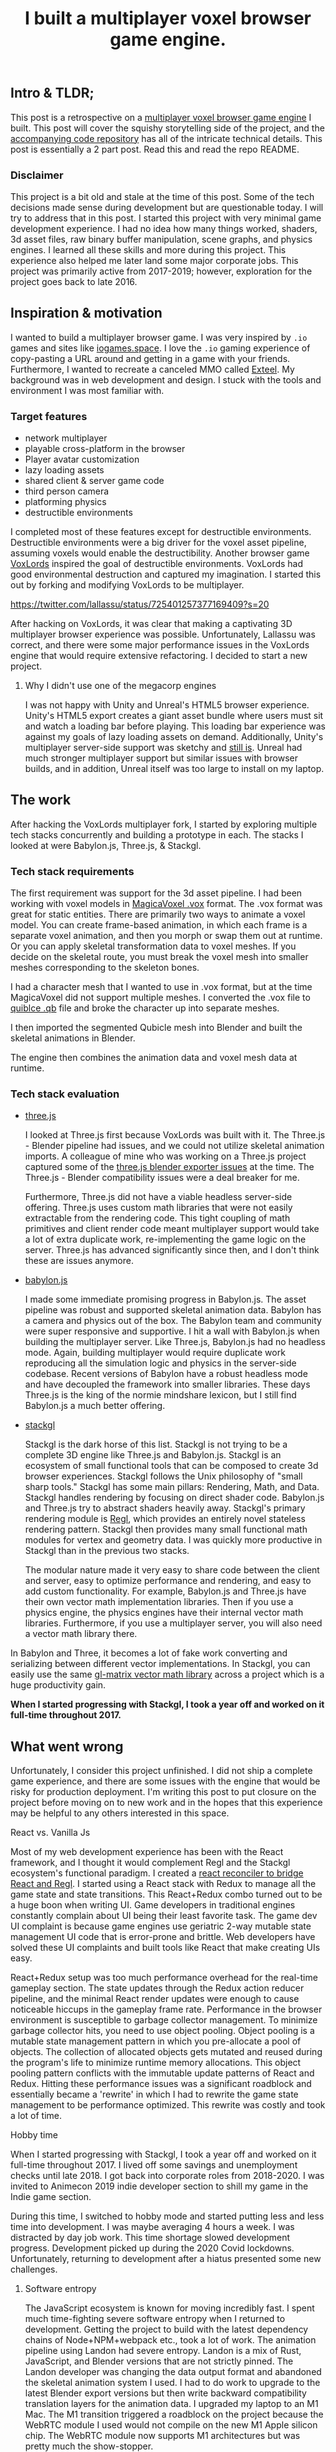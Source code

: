 #+TITLE: I built a multiplayer voxel browser game engine.
#+IMAGE: img/multiplayer-engine-post/meta.png
#+DESCRIPTION: I open sourced my HTML5 multiplayer 3D voxel browser game engine.
#+TAGS: game dev, javascript, react

** Intro & TLDR;

  This post is a retrospective on a [[https://github.com/kevzettler/multiplayer-voxel-browser-game-engine][multiplayer voxel browser game engine]] I built. This post will cover the squishy storytelling side of the project, and the [[https://github.com/kevzettler/multiplayer-voxel-browser-game-engine][accompanying code repository]] has all of the intricate technical details. This post is essentially a 2 part post. Read this and read the repo README.

    #+BEGIN_HTML
<a href='/img/multiplayer-engine-post/play.gif'>
  <img src='/img/multiplayer-engine-post/play.gif'
       alt="Animated give of a 3d multiplayer browser engine"
       title="Demonstration of multiplayer game engine multiple players" />
</a>
#+END_HTML


*** Disclaimer

  This project is a bit old and stale at the time of this post. Some of the tech decisions made sense during development but are questionable today. I will try to address that in this post. I started this project with very minimal game development experience. I had no idea how many things worked, shaders, 3d asset files, raw binary buffer manipulation, scene graphs, and physics engines. I learned all these skills and more during this project. This experience also helped me later land some major corporate jobs. This project was primarily active from 2017-2019; however, exploration for the project goes back to late 2016.

#+BEGIN_HTML
<a href='/img/multiplayer-engine-post/disclaimer.png'>
  <img src='/img/multiplayer-engine-post/disclaimer.png'
       alt="Should you build a custom engine? Yes."
       title="Should you build a custom engine? Yes" width="400" />
</a>
#+END_HTML

** Inspiration & motivation

  I wanted to build a multiplayer browser game. I was very inspired by ~.io~ games and sites like [[https://iogames.space/][iogames.space]]. I love the ~.io~ gaming experience of copy-pasting a URL around and getting in a game with your friends. Furthermore, I wanted to recreate a canceled MMO called [[https://en.wikipedia.org/wiki/Exteel][Exteel]]. My background was in web development and design. I stuck with the tools and environment I was most familiar with.

*** Target features
  + network multiplayer
  + playable cross-platform in the browser
  + Player avatar customization
  + lazy loading assets
  + shared client & server game code
  + third person camera
  + platforming physics
  + destructible environments

I completed most of these features except for destructible environments. Destructible environments were a big driver for the voxel asset pipeline, assuming voxels would enable the destructibility. Another browser game [[https://github.com/Lallassu/VoxLords][VoxLords]] inspired the goal of destructible environments. VoxLords had good environmental destruction and captured my imagination. I started this out by forking and modifying VoxLords to be multiplayer.

https://twitter.com/lallassu/status/725401257377169409?s=20

After hacking on VoxLords, it was clear that making a captivating 3D multiplayer browser experience was possible. Unfortunately, Lallassu was correct, and there were some major performance issues in the VoxLords engine that would require extensive refactoring. I decided to start a new project.

**** Why I didn't use one of the megacorp engines

  I was not happy with Unity and Unreal's HTML5 browser experience. Unity's HTML5 export creates a giant asset bundle where users must sit and watch a loading bar before playing. This loading bar experience was against my goals of lazy loading assets on demand. Additionally, Unity's multiplayer server-side support was sketchy and [[https://radcade.com/unity-multiplayer-netcode-for-gameobjects/][still is]]. Unreal had much stronger multiplayer support but similar issues with browser builds, and in addition, Unreal itself was too large to install on my laptop.

** The work

  After hacking the VoxLords multiplayer fork, I started by exploring multiple tech stacks concurrently and building a prototype in each. The stacks I looked at were Babylon.js, Three.js, & Stackgl.

*** Tech stack requirements

  The first requirement was support for the 3d asset pipeline. I had been working with voxel models in [[https://ephtracy.github.io/][MagicaVoxel .vox]] format. The .vox format was great for static entities. There are primarily two ways to animate a voxel model. You can create frame-based animation, in which each frame is a separate voxel animation, and then you morph or swap them out at runtime. Or you can apply skeletal transformation data to voxel meshes. If you decide on the skeletal route, you must break the voxel mesh into smaller meshes corresponding to the skeleton bones.

I had a character mesh that I wanted to use in .vox format, but at the time MagicaVoxel did not support multiple meshes. I converted the .vox file to [[https://www.getqubicle.com/][quiblce .qb]] file and broke the character up into separate meshes.

#+BEGIN_HTML
<a href='/img/multiplayer-engine-post/qubicle.png'>
  <img src='/img/multiplayer-engine-post/qubicle.png'
       alt="Qubicle UI breaking a mesh up."
       title="Using Qubicle to break up a mesh for skeletal animation"/>
</a>
#+END_HTML

I then imported the segmented Qubicle mesh into Blender and built the skeletal animations in Blender.

#+BEGIN_HTML
<a href='/img/multiplayer-engine-post/blender.gif'>
  <img src='/img/multiplayer-engine-post/blender.gif'
       alt="Blender skeletal walking animation."
       title="Voxel model animated in Blender with skeletal animation"/>
</a>
#+END_HTML

The engine then combines the animation data and voxel mesh data at runtime.


*** Tech stack evaluation

+ [[https://threejs.org/][three.js]]

  I looked at Three.js first because VoxLords was built with it. The Three.js - Blender pipeline had issues, and we could not utilize skeletal animation imports. A colleague of mine who was working on a Three.js project captured some of the [[https://gist.github.com/AndrewRayCode/746be166c3008a03167206aec4a46531][ three.js blender exporter issues]] at the time. The Three.js - Blender compatibility issues were a deal breaker for me.

  Furthermore, Three.js did not have a viable headless server-side offering. Three.js uses custom math libraries that were not easily extractable from the rendering code. This tight coupling of math primitives and client render code meant multiplayer support would take a lot of extra duplicate work, re-implementing the game logic on the server. Three.js has advanced significantly since then, and I don't think these are issues anymore.


+ [[https://www.babylonjs.com/][babylon.js]]

  I made some immediate promising progress in Babylon.js. The asset pipeline was robust and supported skeletal animation data. Babylon has a camera and physics out of the box. The Babylon team and community were super responsive and supportive. I hit a wall with Babylon.js when building the multiplayer server. Like Three.js, Babylon.js had no headless mode. Again, building multiplayer would require duplicate work reproducing all the simulation logic and physics in the server-side codebase. Recent versions of Babylon have a robust headless mode and have decoupled the framework into smaller libraries. These days Three.js is the king of the normie mindshare lexicon, but I still find Babylon.js a much better offering.


+ [[http://stack.gl/][stackgl]]

  Stackgl is the dark horse of this list. Stackgl is not trying to be a complete 3D engine like Three.js and Babylon.js. Stackgl is an ecosystem of small functional tools that can be composed to create 3d browser experiences. Stackgl follows the Unix philosophy of "small sharp tools." Stackgl has some main pillars: Rendering, Math, and Data. Stackgl handles rendering by focusing on direct shader code. Babylon.js and Three.js try to abstract shaders heavily away. Stackgl's primary rendering module is [[http://regl.party/][Regl]], which provides an entirely novel stateless rendering pattern. Stackgl then provides many small functional math modules for vertex and geometry data. I was quickly more productive in Stackgl than in the previous two stacks.

  The modular nature made it very easy to share code between the client and server, easy to optimize performance and rendering, and easy to add custom functionality. For example, Babylon.js and Three.js have their own vector math implementation libraries. Then if you use a physics engine, the physics engines have their internal vector math libraries. Furthermore, if you use a multiplayer server, you will also need a vector math library there.
In Babylon and Three, it becomes a lot of fake work converting and serializing between different vector implementations. In Stackgl, you can easily use the same [[https://glmatrix.net/][gl-matrix vector math library]] across a project which is a huge productivity gain.

  #+BEGIN_HTML
<a href='/img/multiplayer-engine-post/engines.png'>
  <img src='/img/multiplayer-engine-post/engines.png'
       alt="Screenshot of GitHub showing multiple game engines."
       title="Which 3d browser engine is best?" />
</a>
#+END_HTML

*When I started progressing with Stackgl, I took a year off and worked on it full-time throughout 2017.*

** What went wrong

  Unfortunately, I consider this project unfinished. I did not ship a complete game experience, and there are some issues with the engine that would be risky for production deployment. I'm writing this post to put closure on the project before moving on to new work and in the hopes that this experience may be helpful to any others interested in this space.

**** React vs. Vanilla Js

  Most of my web development experience has been with the React framework, and I thought it would complement Regl and the Stackgl ecosystem's functional paradigm. I created a [[https://github.com/kevzettler/react-regl][react reconciler to bridge React and Regl]]. I started using a React stack with Redux to manage all the game state and state transitions. This React+Redux combo turned out to be a huge boon when writing UI. Game developers in traditional engines constantly complain about UI being their least favorite task. The game dev UI complaint is because game engines use geriatric 2-way mutable state management UI code that is error-prone and brittle. Web developers have solved these UI complaints and built tools like React that make creating UIs easy.

  #+BEGIN_HTML
<a href='/img/multiplayer-engine-post/react.gif'>
  <img src='/img/multiplayer-engine-post/react.gif'
       alt="animated gif of a React 3d browser UI."
       title="React 3d player avatar creation system" width="400" />
</a>
#+END_HTML

React+Redux setup was too much performance overhead for the real-time gameplay section. The state updates through the Redux action reducer pipeline, and the minimal React render updates were enough to cause noticeable hiccups in the gameplay frame rate. Performance in the browser environment is susceptible to garbage collector management. To minimize garbage collector hits, you need to use object pooling. Object pooling is a mutable state management pattern in which you pre-allocate a pool of objects. The collection of allocated objects gets mutated and reused during the program's life to minimize runtime memory allocations. This object pooling pattern conflicts with the immutable update patterns of React and Redux. Hitting these performance issues was a significant roadblock and essentially became a 'rewrite' in which I had to rewrite the game state management to be performance optimized. This rewrite was costly and took a lot of time.

**** Hobby time

  When I started progressing with Stackgl, I took a year off and worked on it full-time throughout 2017. I lived off some savings and unemployment checks until late 2018. I got back into corporate roles from 2018-2020. I was invited to Animecon 2019 indie developer section to shill my game in the Indie game section.

  #+BEGIN_HTML
<a href='/img/multiplayer-engine-post/animecon.png'>
  <img src='/img/multiplayer-engine-post/animecon.png'
       alt="A photo of me at Animecon 2019."
       title="Playing a game with a 2B cosplayer at Animecon 2019" />
</a>
#+END_HTML

During this time, I switched to hobby mode and started putting less and less time into development. I was maybe averaging 4 hours a week. I was distracted by day job work. This time shortage slowed development progress. Development picked up during the 2020 Covid lockdowns. Unfortunately, returning to development after a hiatus presented some new challenges.

***** Software entropy
  The JavaScript ecosystem is known for moving incredibly fast. I spent much time-fighting severe software entropy when I returned to development. Getting the project to build with the latest dependency chains of Node+NPM+webpack etc., took a lot of work. The animation pipeline using Landon had severe entropy. Landon is a mix of Rust, JavaScript, and Blender versions that are not strictly pinned. The Landon developer was changing the data output format and abandoned the skeletal animation system I used. I had to do work to upgrade to the latest Blender export versions but then write backward compatibility translation layers for the animation data. I upgraded my laptop to an M1 Mac. The M1 transition triggered a roadblock on the project because the WebRTC module I used would not compile on the new M1 Apple silicon chip. The WebRTC module now supports M1 architectures but was pretty much the show-stopper.

** Byproducts

  The work put into this project spun off some valuable libraries I have open-sourced and put on GitHub.

+ [[https://github.com/kevzettler/react-regl][react-regl]]

  A react reconciler to bridge React and Regl

+ [[https://github.com/kevzettler/parse-magica-voxel][parse-magica-voxel]]

  A JavaScript parser for the Magicavoxel .vox binary file format

+ [[https://github.com/kevzettler/parse-qubicle][parse-quibicle]]

  A JavaScript parser for the .qb binary file format.

+ [[https://github.com/kevzettler/gl-swept-sphere-triangle][gl-swept-sphere-triangle]]

  A swept sphere to polygon collision detection algorithm

** Shout outs

  I built this project with the help and research of other highly skilled software engineers. Their contributions were critical to the development of this project.

+ [[https://twitter.com/MikolaLysenko][Mikola lysenko]]

  Mikola is a primary driver of the Stackgl ecosystem and a certified 10x genius developer. His blog [[https://0fps.net][0fps.net]] has some mind-melting content on high-performance computer science and geometry. Mikola assembled a team and built a Roblox clone for China in the browser. The team got together for a podcast to discuss their [[https://www.youtube.com/watch?v=Z_--8z549D4][Reflections on building web-based voxel MMO in China (Mikola Lysenko, et al) - YouTube]]  It is a highly insightful talk, highly recommend if you found this post interesting.

+ [[https://chinedufn.com/][Chinedu Francis Nwafili]]

   Chinedu did terrific work by building the [[https://github.com/chinedufn/skeletal-animation-system][stackgl skeletal animation system]], which is a vital piece of the Stackgl ecosystem, and this project was highly dependent on and probably couldn't have come together without. While I was building this project, Chinedu also created his own game and engine. We kept in correspondence while making and sharing ideas. Chinedu also built out a very cool suite of tools for Blender called [[https://github.com/chinedufn/landon][landon]]. Landon makes Blender a source of truth for game engine data. Chinedu's blog at https://chinedufn.com/ has in-depth development journal posts on his game engine development.

+ [[http://www.jameswarlloyd.com/][James Warlloyd]]

  James created the [[https://opengameart.org/content/voxel-mech-sniper][original mech model]] that I used as the bases for the character art in this engine.



** The state of the art

  Overall this project was a significant educational return on investment for me. I learned about hardcore browser optimization and many other data-processing techniques. I have continued to do game ( and engine ) development as a hobby and have already looked into some other emerging technologies. My focus is still on browser multiplayer experiences.

Despite their popularity, I am dissatisfied with the multiplayer offerings provided by the major engines, Unreal, Unity, and Godot, as they fail to deliver user-friendly solutions catered to the needs of indie developers. I have previously written about [[https://radcade.com/how-to-add-network-multiplayer-to-your-indie-game/][multiplayer game engine design for indies]]. The big engines use coding patterns that couple game simulation code to rendering code. This coupling makes it challenging to build a server as you have to decouple the simulation and run it headless.

+ [[https://dotbigbang.com/][DotBigBang]]

  DotBigBang is everything this project attempted to be and more. It is a multiplayer voxel 3d engine, all fully in the browser. DotBigBang is focused on user-generated content and is essentially a multiplayer game engine. You can get a group of people together, bring your avatars into a 3D scene, and then collaboratively edit and program that scene like a multiplayer Unity editor experience. I had the fortune to hang with the founder of DotBigBang at GDC 2023 and hear about some impressive browser performance optimization they were doing. He told me about forking Chromium to have better performance debugging visibility into how the JIT compilation and memory usage of the browser was working.

+ [[https://github.com/matrix-org/thirdroom#manifold-engine][Manifold engine]]

  The Manifold engine is a stealthy engine currently in development by the [[https://matrix.org/][matrix.org]] team. Manifold is embedded in a repository for another project with a disclaimer they might release in the future. The host project is 'Thirdroom,' a multiplayer VR metaverse platform.

  When I learned about Manifold I was very excited because it has the same design philosophy and high-performance computation architecture that I had been building towards. It uses Web Workers to create multiple threads to process rendering, physics, and networking separately. All the threads share memory over a [[https://developer.mozilla.org/en-US/docs/Web/JavaScript/Reference/Global_Objects/SharedArrayBuffer][SharedArrayBuffer]], and they use object pooling to reduce garbage collection. Manifold also has WebRTC Data channels for networking. I built a promising prototype in Manifold; unfortunately, Manifold is tightly coupled to a matrix.org backend. The matrix backend has a clunky API to use, which would make custom server-side optimization challenging. If the matrix.org team ever decouples and delivers Manifold, it would be a very compelling option.

+ [[https://github.com/AmbientRun/Ambient][Ambient engine]]

  Ambient is a promising new Rust lang engine. It is a default multiplayer engine. It shares code between the client and server. It compiles game code to WASM and then acts as a cross-platform binary runtime to execute that WASM. I have built a promising prototype in Ambient but unfortunately Ambient does not currently make for browser environments. The Ambient team is actively working to target browsers and is aiming for an upcoming release.



*Thanks for reading. checkout the* [[https://github.com/kevzettler/multiplayer-voxel-browser-game-engine][multiplayer voxel browser game engine repository]] *for more details.*
